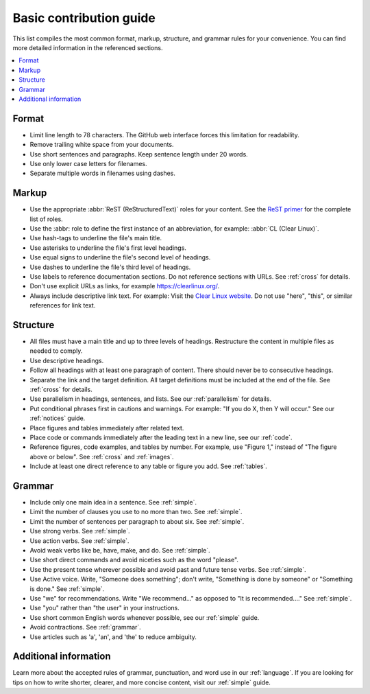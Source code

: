 .. _basic:

Basic contribution guide
########################

This list compiles the most common format, markup, structure, and grammar
rules for your convenience. You can find more detailed information in the
referenced sections.

.. contents::
   :local:
   :backlinks: entry

Format
******

* Limit line length to 78 characters. The GitHub web interface forces this
  limitation for readability.

* Remove trailing white space from your documents.

* Use short sentences and paragraphs. Keep sentence length under 20 words.

* Use only lower case letters for filenames.

* Separate multiple words in filenames using dashes.

Markup
******

* Use the appropriate :abbr:`ReST (ReStructuredText)` roles for your content.
  See the `ReST primer`_ for the complete list of roles.

* Use the :abbr: role to define the first instance of an abbreviation, for
  example: :abbr:\`CL (Clear Linux)\`.

* Use hash-tags to underline the file's main title.

* Use asterisks to underline the file's first level headings.

* Use equal signs to underline the file's second level of headings.

* Use dashes to underline the file's third level of headings.

* Use labels to reference documentation sections. Do not reference
  sections with URLs. See :ref:`cross` for details.

* Don't use explicit URLs as links, for example https://clearlinux.org/.

* Always include descriptive link text. For example:
  Visit the `Clear Linux website`_. Do not use "here", "this", or similar
  references for link text.

Structure
*********

* All files must have a main title and up to three levels of headings.
  Restructure the content in multiple files as needed to comply.

* Use descriptive headings.

* Follow all headings with at least one paragraph of content. There should
  never be to consecutive headings.

* Separate the link and the target definition. All target definitions must be
  included at the end of the file. See :ref:`cross` for details.

* Use parallelism in headings, sentences, and lists. See our
  :ref:`parallelism` for details.

* Put conditional phrases first in cautions and warnings. For example:
  "If you do X, then Y will occur." See our :ref:`notices` guide.

* Place figures and tables immediately after related text.

* Place code or commands immediately after the leading text in a new line,
  see our :ref:`code`.

* Reference figures, code examples, and tables by number.
  For example, use "Figure 1," instead of "The figure above or below". See
  :ref:`cross` and :ref:`images`.

* Include at least one direct reference to any table or figure you add. See
  :ref:`tables`.

Grammar
*******

* Include only one main idea in a sentence. See :ref:`simple`.

* Limit the number of clauses you use to no more than two. See :ref:`simple`.

* Limit the number of sentences per paragraph to about six. See :ref:`simple`.

* Use strong verbs. See :ref:`simple`.

* Use action verbs. See :ref:`simple`.

* Avoid weak verbs like be, have, make, and do. See :ref:`simple`.

* Use short direct commands and avoid niceties such as the word
  "please".

* Use the present tense wherever possible and avoid past and future
  tense verbs. See :ref:`simple`.

* Use Active voice. Write, "Someone does something"; don't write,
  "Something is done by someone" or "Something is done." See :ref:`simple`.

* Use "we" for recommendations. Write "We recommend..." as opposed to
  "It is recommended...." See :ref:`simple`.

* Use "you" rather than "the user" in your instructions.

* Use short common English words whenever possible, see our :ref:`simple`
  guide.

* Avoid contractions. See :ref:`grammar`.

* Use articles such as 'a', 'an', and 'the' to reduce ambiguity.

Additional information
**********************

Learn more about the accepted rules of grammar, punctuation, and word use in
our :ref:`language`. If you are looking for tips on how to write shorter,
clearer, and more concise content, visit our :ref:`simple` guide.

.. _Clear Linux website: https://clearlinux.org/
.. _ReST primer: http://docutils.sourceforge.net/docs/user/rst/quickstart.html
